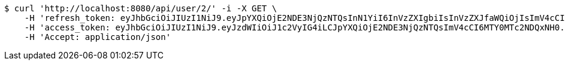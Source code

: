 [source,bash]
----
$ curl 'http://localhost:8080/api/user/2/' -i -X GET \
    -H 'refresh_token: eyJhbGciOiJIUzI1NiJ9.eyJpYXQiOjE2NDE3NjQzNTQsInN1YiI6InVzZXIgbiIsInVzZXJfaWQiOjIsImV4cCI6MTY0MzU3ODc1NH0.Yfl7RoNasCYsL-9asA7v5wxBH4kZFkVoPAO2m5t-kGg' \
    -H 'access_token: eyJhbGciOiJIUzI1NiJ9.eyJzdWIiOiJ1c2VyIG4iLCJpYXQiOjE2NDE3NjQzNTQsImV4cCI6MTY0MTc2NDQxNH0.9JbdOKA8vxL3P9ia5Z3nOquZxYuJsYCl14pp5EZ8LDg' \
    -H 'Accept: application/json'
----